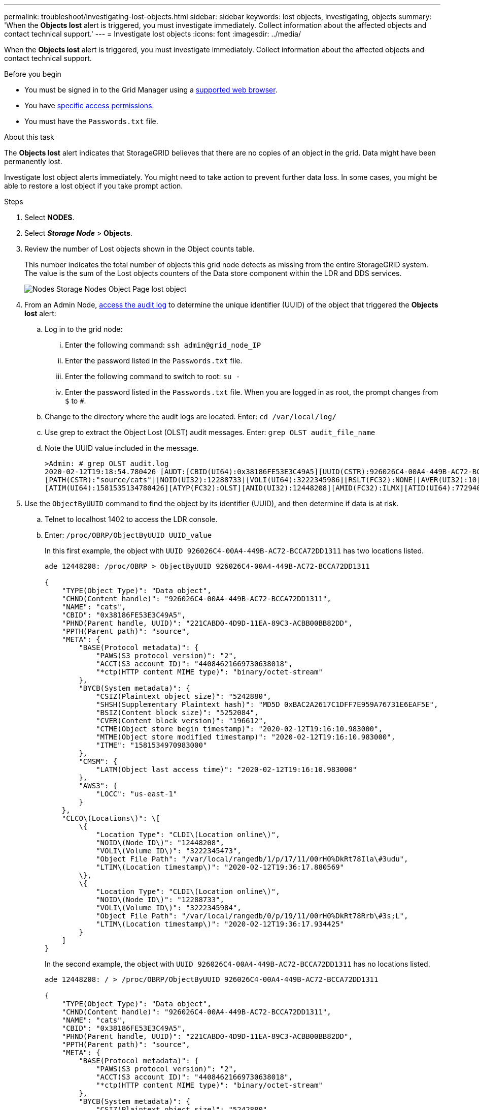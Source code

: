 ---
permalink: troubleshoot/investigating-lost-objects.html
sidebar: sidebar
keywords: lost objects, investigating, objects
summary: 'When the *Objects lost* alert is triggered, you must investigate immediately. Collect information about the affected objects and contact technical support.'
---
= Investigate lost objects
:icons: font
:imagesdir: ../media/

[.lead]
When the *Objects lost* alert is triggered, you must investigate immediately. Collect information about the affected objects and contact technical support.

.Before you begin
* You must be signed in to the Grid Manager using a link:../admin/web-browser-requirements.html[supported web browser].
* You have link:../admin/admin-group-permissions.html[specific access permissions].
* You must have the `Passwords.txt` file.

.About this task
The *Objects lost* alert indicates that StorageGRID believes that there are no copies of an object in the grid. Data might have been permanently lost.

Investigate lost object alerts immediately. You might need to take action to prevent further data loss. In some cases, you might be able to restore a lost object if you take prompt action.

.Steps
. Select *NODES*.
. Select *_Storage Node_* > *Objects*.
. Review the number of Lost objects shown in the Object counts table.
+
This number indicates the total number of objects this grid node detects as missing from the entire StorageGRID system. The value is the sum of the Lost objects counters of the Data store component within the LDR and DDS services.
+
image::../media/nodes_storage_nodes_objects_page_lost_object.png[Nodes Storage Nodes Object Page lost object]

. From an Admin Node, link:../audit/accessing-audit-log-file.html[access the audit log] to determine the unique identifier (UUID) of the object that triggered the *Objects lost* alert:
 .. Log in to the grid node:
  ... Enter the following command: `ssh admin@grid_node_IP`
  ... Enter the password listed in the `Passwords.txt` file.
  ... Enter the following command to switch to root: `su -`
  ... Enter the password listed in the `Passwords.txt` file.
When you are logged in as root, the prompt changes from `$` to `#`.
 .. Change to the directory where the audit logs are located. Enter: `cd /var/local/log/`
 .. Use grep to extract the Object Lost (OLST) audit messages. Enter: `grep OLST audit_file_name`
 .. Note the UUID value included in the message.
+
----
>Admin: # grep OLST audit.log
2020-02-12T19:18:54.780426 [AUDT:[CBID(UI64):0x38186FE53E3C49A5][UUID(CSTR):926026C4-00A4-449B-AC72-BCCA72DD1311]
[PATH(CSTR):"source/cats"][NOID(UI32):12288733][VOLI(UI64):3222345986][RSLT(FC32):NONE][AVER(UI32):10]
[ATIM(UI64):1581535134780426][ATYP(FC32):OLST][ANID(UI32):12448208][AMID(FC32):ILMX][ATID(UI64):7729403978647354233]]
----
. Use the `ObjectByUUID` command to find the object by its identifier (UUID), and then determine if data is at risk.
 .. Telnet to localhost 1402 to access the LDR console.
 .. Enter: `/proc/OBRP/ObjectByUUID UUID_value`
+
In this first example, the object with `UUID 926026C4-00A4-449B-AC72-BCCA72DD1311` has two locations listed.
+
----
ade 12448208: /proc/OBRP > ObjectByUUID 926026C4-00A4-449B-AC72-BCCA72DD1311

{
    "TYPE(Object Type)": "Data object",
    "CHND(Content handle)": "926026C4-00A4-449B-AC72-BCCA72DD1311",
    "NAME": "cats",
    "CBID": "0x38186FE53E3C49A5",
    "PHND(Parent handle, UUID)": "221CABD0-4D9D-11EA-89C3-ACBB00BB82DD",
    "PPTH(Parent path)": "source",
    "META": {
        "BASE(Protocol metadata)": {
            "PAWS(S3 protocol version)": "2",
            "ACCT(S3 account ID)": "44084621669730638018",
            "*ctp(HTTP content MIME type)": "binary/octet-stream"
        },
        "BYCB(System metadata)": {
            "CSIZ(Plaintext object size)": "5242880",
            "SHSH(Supplementary Plaintext hash)": "MD5D 0xBAC2A2617C1DFF7E959A76731E6EAF5E",
            "BSIZ(Content block size)": "5252084",
            "CVER(Content block version)": "196612",
            "CTME(Object store begin timestamp)": "2020-02-12T19:16:10.983000",
            "MTME(Object store modified timestamp)": "2020-02-12T19:16:10.983000",
            "ITME": "1581534970983000"
        },
        "CMSM": {
            "LATM(Object last access time)": "2020-02-12T19:16:10.983000"
        },
        "AWS3": {
            "LOCC": "us-east-1"
        }
    },
    "CLCO\(Locations\)": \[
        \{
            "Location Type": "CLDI\(Location online\)",
            "NOID\(Node ID\)": "12448208",
            "VOLI\(Volume ID\)": "3222345473",
            "Object File Path": "/var/local/rangedb/1/p/17/11/00rH0%DkRt78Ila\#3udu",
            "LTIM\(Location timestamp\)": "2020-02-12T19:36:17.880569"
        \},
        \{
            "Location Type": "CLDI\(Location online\)",
            "NOID\(Node ID\)": "12288733",
            "VOLI\(Volume ID\)": "3222345984",
            "Object File Path": "/var/local/rangedb/0/p/19/11/00rH0%DkRt78Rrb\#3s;L",
            "LTIM\(Location timestamp\)": "2020-02-12T19:36:17.934425"
        }
    ]
}
----
+
In the second example, the object with `UUID 926026C4-00A4-449B-AC72-BCCA72DD1311` has no locations listed.
+
----
ade 12448208: / > /proc/OBRP/ObjectByUUID 926026C4-00A4-449B-AC72-BCCA72DD1311

{
    "TYPE(Object Type)": "Data object",
    "CHND(Content handle)": "926026C4-00A4-449B-AC72-BCCA72DD1311",
    "NAME": "cats",
    "CBID": "0x38186FE53E3C49A5",
    "PHND(Parent handle, UUID)": "221CABD0-4D9D-11EA-89C3-ACBB00BB82DD",
    "PPTH(Parent path)": "source",
    "META": {
        "BASE(Protocol metadata)": {
            "PAWS(S3 protocol version)": "2",
            "ACCT(S3 account ID)": "44084621669730638018",
            "*ctp(HTTP content MIME type)": "binary/octet-stream"
        },
        "BYCB(System metadata)": {
            "CSIZ(Plaintext object size)": "5242880",
            "SHSH(Supplementary Plaintext hash)": "MD5D 0xBAC2A2617C1DFF7E959A76731E6EAF5E",
            "BSIZ(Content block size)": "5252084",
            "CVER(Content block version)": "196612",
            "CTME(Object store begin timestamp)": "2020-02-12T19:16:10.983000",
            "MTME(Object store modified timestamp)": "2020-02-12T19:16:10.983000",
            "ITME": "1581534970983000"
        },
        "CMSM": {
            "LATM(Object last access time)": "2020-02-12T19:16:10.983000"
        },
        "AWS3": {
            "LOCC": "us-east-1"
        }
    }
}
----

 .. Review the output of /proc/OBRP/ObjectByUUID, and take the appropriate action:
+
[cols="2a,4a" options="header"]
|===

| Metadata| Conclusion

| No object found ("ERROR":"" )
| If the object is not found, the message "ERROR":"" is returned.

If the object is not found, you can reset the count of *Objects lost* to clear the alert. The lack of an object indicates that the object was intentionally deleted.

| Locations > 0
| If there are locations listed in the output, the *Objects lost* alert might be a false positive.

Confirm that the objects exist. Use the Node ID and filepath listed in the output to confirm that the object file is in the listed location.

(The procedure for link:searching-for-and-restoring-potentially-lost-objects.html[searching for potentially lost objects] explains how to use the Node ID to find the correct Storage Node.)

If the objects exist, you can reset the count of *Objects lost* to clear the alert.

|Locations = 0
|If there are no locations listed in the output, the object is potentially missing. You can try to link:searching-for-and-restoring-potentially-lost-objects.html[search for and restore the object] yourself, or you can contact technical support.

Technical support might ask you to determine if there is a storage recovery procedure in progress. See the information about link:../maintain/restoring-volume.html[restoring object data using Grid Manager] and link:../maintain/restoring-object-data-to-storage-volume.html[restoring object data to a storage volume].
|===